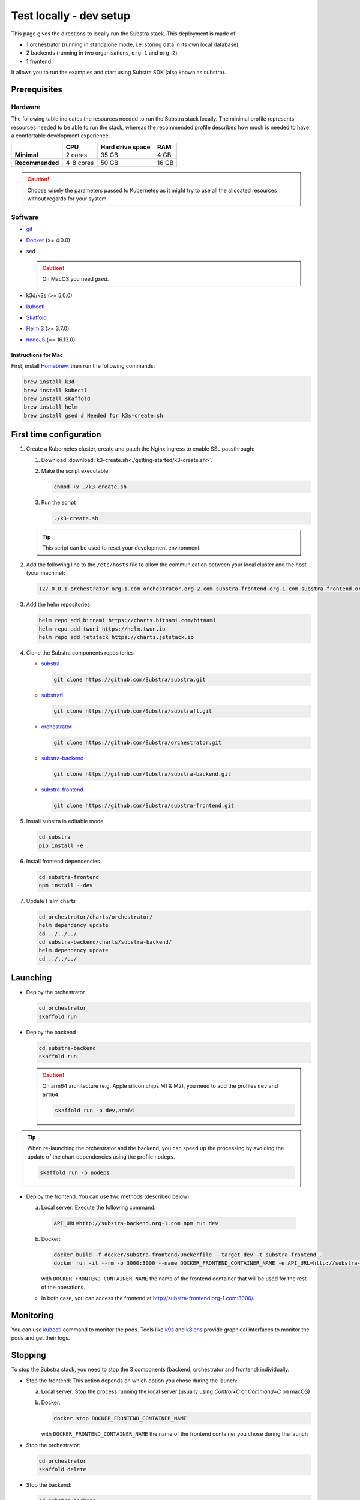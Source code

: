 ************************
Test locally - dev setup
************************


This page gives the directions to locally run the Substra stack. This deployment is made of:

* 1 orchestrator (running in standalone mode, i.e. storing data in its own local database)
* 2 backends (running in two organisations, ``org-1`` and ``org-2``)
* 1 frontend

It allows you to run the examples and start using Substra SDK (also known as substra).

Prerequisites
=============

Hardware
--------

The following table indicates the resources needed to run the Substra stack locally. The minimal profile represents resources needed to be able to run the stack, whereas the recommended profile describes how much is needed to have a comfortable development experience.

.. list-table::
   :header-rows: 1
   :stub-columns: 1

   * -
     - CPU
     - Hard drive space
     - RAM
   * - Minimal
     - 2 cores
     - 35 GB
     - 4 GB
   * - Recommended
     - 4-8 cores
     - 50 GB
     - 16 GB

.. caution::
   Choose wisely the parameters passed to Kubernetes as it might try to use all the allocated resources without regards for your system.

Software
--------

* `git <https://git-scm.com/downloads>`_
* `Docker <https://docs.docker.com/>`_ (>= 4.0.0)
*  sed

   .. caution::
      On MacOS you need `gsed`.

* k3d/k3s (>= 5.0.0)
* `kubectl <https://kubernetes.io/>`_
* `Skaffold <https://skaffold.dev/>`_
* `Helm 3 <https://helm.sh/>`_ (>= 3.7.0)
*  `nodeJS <https://nodejs.org/>`_ (== 16.13.0)

Instructions for Mac
^^^^^^^^^^^^^^^^^^^^

First, install `Homebrew <https://brew.sh/>`_, then run the following commands:

.. code-block:: bash

   brew install k3d
   brew install kubectl
   brew install skaffold
   brew install helm
   brew install gsed # Needed for k3s-create.sh


First time configuration
========================

1. Create a Kubernetes cluster, create and patch the Nginx ingress to enable SSL passthrough:

   1. Download :download:`k3-create.sh<./getting-started/k3-create.sh>`.
   2. Make the script executable.

      .. code-block:: bash

         chmod +x ./k3-create.sh

   3. Run the script

      .. code-block:: bash

         ./k3-create.sh

   .. tip::
      This script can be used to reset your development environment.

2. Add the following line to the ``/etc/hosts`` file to allow the communication between your local cluster and the host (your machine):

   .. code-block:: text

      127.0.0.1 orchestrator.org-1.com orchestrator.org-2.com substra-frontend.org-1.com substra-frontend.org-2.com substra-backend.org-1.com substra-backend.org-2.com

3. Add the helm repositories

   .. code-block:: bash

      helm repo add bitnami https://charts.bitnami.com/bitnami
      helm repo add twuni https://helm.twun.io
      helm repo add jetstack https://charts.jetstack.io

4. Clone the Substra components repositories

   * `substra <https://github.com/substra/substra>`_

     .. code-block:: bash

      git clone https://github.com/Substra/substra.git

   * `substrafl <https://github.com/substra/substrafl>`_

     .. code-block:: bash

      git clone https://github.com/Substra/substrafl.git

   * `orchestrator <https://github.com/substra/orchestrator>`_

     .. code-block:: bash

      git clone https://github.com/Substra/orchestrator.git

   * `substra-backend <https://github.com/substra/substra-backend>`_

     .. code-block:: bash

      git clone https://github.com/Substra/substra-backend.git

   * `substra-frontend <https://github.com/substra/substra-frontend>`_

     .. code-block:: bash

      git clone https://github.com/Substra/substra-frontend.git


5. Install substra in editable mode

   .. code-block:: bash

      cd substra
      pip install -e .

6. Install frontend dependencies

   .. code-block:: bash

      cd substra-frontend
      npm install --dev

7. Update Helm charts

   .. code-block:: bash

      cd orchestrator/charts/orchestrator/
      helm dependency update
      cd ../../../
      cd substra-backend/charts/substra-backend/
      helm dependency update
      cd ../../../

Launching
=========

* Deploy the orchestrator

  .. code-block:: bash

   cd orchestrator
   skaffold run

.. _Deploy the backend:

* Deploy the backend

  .. code-block:: bash

   cd substra-backend
   skaffold run

  .. caution::
     On arm64 architecture (e.g. Apple silicon chips M1 & M2), you need to add the profiles ``dev`` and ``arm64``.

     .. code-block:: bash

      skaffold run -p dev,arm64

.. tip::
   When re-launching the orchestrator and the backend, you can speed up the processing by avoiding the update of the chart dependencies using the profile ``nodeps``.

   .. code-block:: bash

      skaffold run -p nodeps

* Deploy the frontend. You can use two methods (described below)

  a. Local server: Execute the following command:

    .. code-block:: bash

      API_URL=http://substra-backend.org-1.com npm run dev

  b. Docker:

     .. code-block:: bash

      docker build -f docker/substra-frontend/Dockerfile --target dev -t substra-frontend .
      docker run -it --rm -p 3000:3000 --name DOCKER_FRONTEND_CONTAINER_NAME -e API_URL=http://substra-backend.org-1.com -v ${PWD}/src:/workspace/src substra-frontend

     | with ``DOCKER_FRONTEND_CONTAINER_NAME`` the name of the frontend container that will be used for the rest of the operations.

  * In both case, you can access the frontend at http://substra-frontend.org-1.com:3000/.

Monitoring
==========

You can use kubectl_ command to monitor the pods. Tools like `k9s <https://github.com/derailed/k9s>`_ and `k8lens <https://k8slens.dev/>`_ provide graphical interfaces to monitor the pods and get their logs.

Stopping
========

To stop the Substra stack, you need to stop the 3 components (backend, orchestrator and frontend) individually.

* Stop the frontend: This action depends on which option you chose during the launch:

  a. Local server: Stop the process running the local server (usually using *Control+C* or *Command+C* on macOS)
  b. Docker:

     .. code-block:: bash

        docker stop DOCKER_FRONTEND_CONTAINER_NAME

     | with ``DOCKER_FRONTEND_CONTAINER_NAME`` the name of the frontend container you chose during the launch
* Stop the orchestrator:

  .. code-block:: bash

     cd orchestrator
     skaffold delete

* Stop the backend:

  .. code-block:: bash

     cd substra-backend
     skaffold delete

If this command fails and you still have pods up, you can use the following command to remove the ``org-1`` and ``org-2`` namespaces entirely.

.. code-block:: bash

   kubectl rm ns org-1 org-2

Next steps
==========

Now you are ready to go, you are ready to run either the :doc:`/auto_examples/index` or the :doc:`Substrafl examples </substrafl_doc/examples/index>`.

If you are interested in more deployment options or more customised set-up, you can have a look at :doc:`/operations/overview` or at the documentation included in the repo of substra_, substra-backend_, orchestrator_ or substra-frontend_.

Troubleshooting
===============

.. note::
   Before going further in this section, you should check the following points:
    * Check the version of Skaffold, Helm and Docker. For example, Skaffold is released very often and sometime it introduces bugs, creating unexpected errors.
    * Check the version of the different Substra components:

      * if you are using a release you can use :ref:`the compatibility table <additional/release:Compatibility table>`.
      * if you are using the latest commit from the ``main`` git branch, check that you are up-to-date and see if there were any open issue in the repositories or any bugfixes in the latest commits.

   You can also go through :doc:`the instructions one more time </contributing/getting-started>`, maybe they changed since you last saw them.

Troubleshooting prerequisites
-----------------------------

This section summarize errors happening when you are not meeting the hardware requirements. Please check if `you match these <#hardware>`__ first.

.. note::
   The instructions are targeted to some specific platforms (Docker for Windows in certain cases and Docker for Mac), where you can set the resources allowed to Docker in the configuration panel (information available `here for Mac <https://docs.docker.com/desktop/settings/mac/>`__ and `here for Windows <https://docs.docker.com/desktop/settings/windows/>`__).


The following list describes errors that have already occurred, and their resolutions.

* .. code-block:: pycon

     <ERROR:substra.sdk.backends.remote.rest_client:Requests error status 502: <html>
     <head><title>502 Bad Gateway</title></head>
     <body>
     <center><h1>502 Bad Gateway</h1></center>
     <hr><center>nginx</center>
     </body>
     </html>

     WARNING:root:Function _request failed: retrying in 1s>

  You may have to increase the number of CPU available in the settings panel.

* .. code-block:: go

     Unable to connect to the server: net/http: request canceled (Client.Timeout exceeded while awaiting headers)

  .. code-block:: go

     Unable to connect to the server: net/http: TLS handshake timeout

  You may have to increase the RAM available in the settings panel.

* If you've got a task with ``FAILED`` status and the logs in the worker are of this form:

  .. code-block:: py3

     substrapp.exceptions.PodReadinessTimeoutError: Pod substra.ai/pod-name=substra-***-compute-*** failed to reach the \"Running\" phase after 300 seconds."

  Your Docker disk image might be full, increase it or clean it with ``docker system prune -a``

Troubleshooting deployment
--------------------------

Skaffold version 1.31.0
^^^^^^^^^^^^^^^^^^^^^^^

Due to a change in the deployment sequence in Skaffold 1.31.x our components cannot be deployed with this version using only ``skaffold run``. Either upgrade to `Skaffold 1.32.0 <https://github.com/GoogleContainerTools/skaffold/releases/tag/v1.32.0>`__ or add the ``--status-check=false`` flag.

.. code-block:: bash

   skaffold dev/run/deploy --status-check=false

Other errors during backend deployment
^^^^^^^^^^^^^^^^^^^^^^^^^^^^^^^^^^^^^^

If you encounter one of the following errors while deploying the backend:

.. code-block:: bash

   Error: UPGRADE FAILED: cannot patch "orchestrator-org-1-server" with kind Certificate: Internal error occurred: failed calling webhook "webhook.cert-manager.io": Post "https://cert-manager-webhook.cert-manager.svc:443/mutate?timeout=10s": dial tcp <ip>:443: connect: connection refused
   deploying "orchestrator-org-1": install: exit status 1

.. code-block:: bash

   Error from server (InternalError): error when creating "STDIN": Internal error occurred: failed calling webhook "webhook.cert-manager.io": Post "https://cert-manager-webhook.cert-manager.svc:443/mutate?timeout=10s": x509: certificate signed by unknown authority

Check that the orchestrator is deployed and relaunch the command ``skaffold run``.
